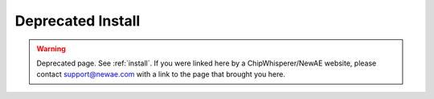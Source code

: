 
##################
Deprecated Install
##################

.. warning:: Deprecated page. See :ref:`install`. If you were linked here by a ChipWhisperer/NewAE website, please contact
            support@newae.com with a link to the page that brought you here.